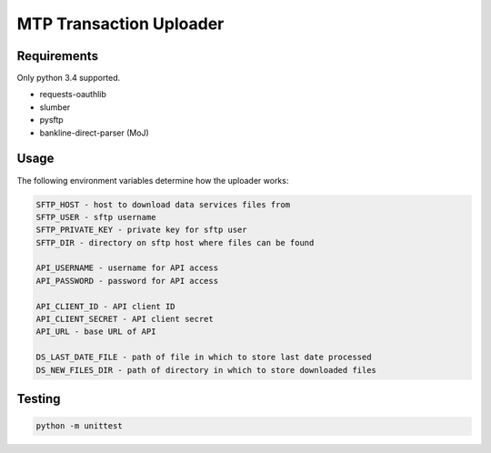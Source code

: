 MTP Transaction Uploader
========================

Requirements
------------
Only python 3.4 supported.

- requests-oauthlib
- slumber
- pysftp
- bankline-direct-parser (MoJ)

Usage
-----
The following environment variables determine how the uploader works:

.. code-block::

    SFTP_HOST - host to download data services files from
    SFTP_USER - sftp username
    SFTP_PRIVATE_KEY - private key for sftp user
    SFTP_DIR - directory on sftp host where files can be found

    API_USERNAME - username for API access
    API_PASSWORD - password for API access

    API_CLIENT_ID - API client ID
    API_CLIENT_SECRET - API client secret
    API_URL - base URL of API

    DS_LAST_DATE_FILE - path of file in which to store last date processed
    DS_NEW_FILES_DIR - path of directory in which to store downloaded files

Testing
-------

.. code-block::

    python -m unittest
